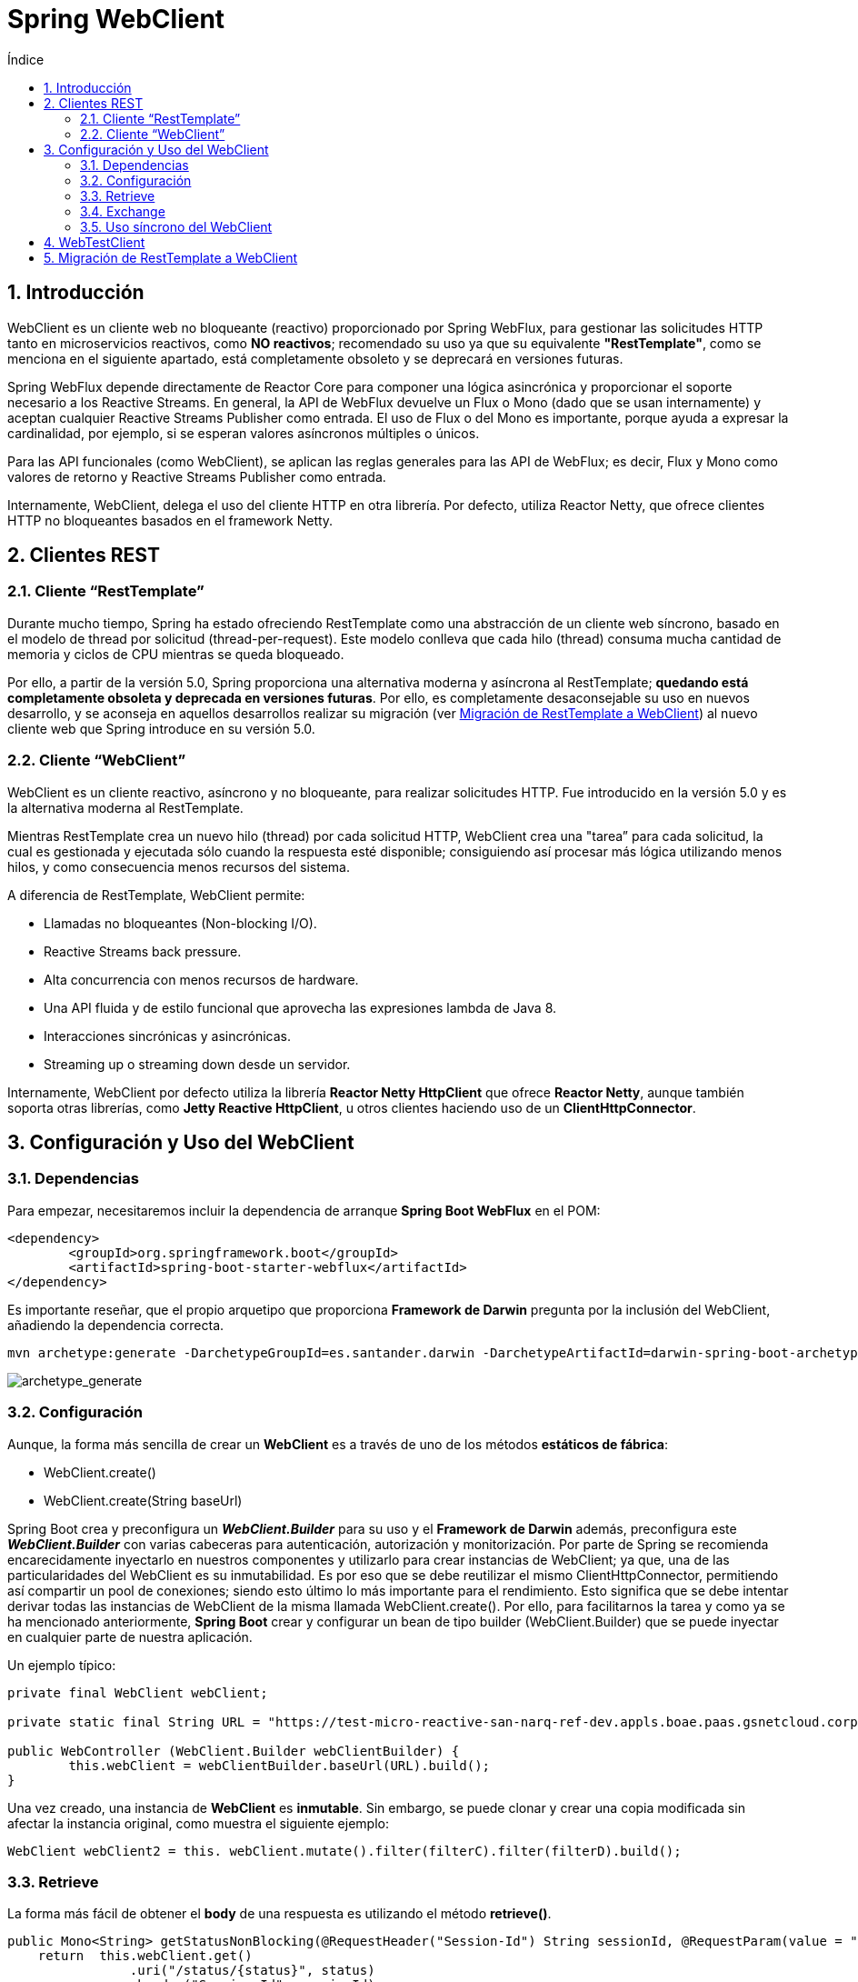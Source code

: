 :doctype: book
:sectnums:
= Spring WebClient
:toc:
:toclevels: 3
:toc-title: Índice

:icons: font
:figure-caption!:
:imagesdir: images/

:spring-documentation-webreactive: link:https://docs.spring.io/spring/docs/current/spring-framework-reference/web-reactive.html#webflux-client[Web Reactive : WebClient]
:spring-documentation-webtestclient: link:https://docs.spring.io/spring/docs/current/spring-framework-reference/pdf/testing-webtestclient.pdf[WebTestClient]
:spring-boot-guide-webclient: link:https://docs.spring.io/spring-boot/docs/current/reference/html/boot-features-webclient.html[36. Calling REST Services with WebClient]
:github-samples-webclient: link:https://github.cloudcenterproduban.eu-de.bluemix.net/SANES-DARWIN-POC/darwin-samples/tree/develop/webclient[GitHub]

== Introducción
WebClient es un cliente web no bloqueante (reactivo) proporcionado por Spring WebFlux, para gestionar las solicitudes HTTP tanto en microservicios reactivos, como *NO reactivos*; recomendado su uso ya que su equivalente *"RestTemplate"*, como se menciona en el siguiente apartado, está completamente obsoleto y se deprecará en versiones futuras.

Spring WebFlux depende directamente de Reactor Core para componer una lógica asincrónica y proporcionar el soporte necesario a los Reactive Streams. En general, la API de WebFlux devuelve un Flux o Mono (dado que se usan internamente) y aceptan cualquier Reactive Streams Publisher como entrada. El uso de Flux o del Mono es importante, porque ayuda a expresar la cardinalidad, por ejemplo, si se esperan valores asíncronos múltiples o únicos.

Para las API funcionales (como WebClient), se aplican las reglas generales para las API de WebFlux; es decir, Flux y Mono como valores de retorno y Reactive Streams Publisher como entrada.

Internamente, WebClient, delega el uso del cliente HTTP en otra librería. Por defecto, utiliza Reactor Netty, que ofrece clientes HTTP no bloqueantes basados en el framework Netty.

== Clientes REST
=== Cliente “RestTemplate”
Durante mucho tiempo, Spring ha estado ofreciendo RestTemplate como una abstracción de un cliente web síncrono, basado en el modelo de thread por solicitud (thread-per-request). Este modelo conlleva que cada hilo (thread) consuma mucha cantidad de memoria y ciclos de CPU mientras se queda bloqueado.

Por ello, a partir de la versión 5.0, Spring proporciona una alternativa moderna y asíncrona al RestTemplate; *quedando está completamente obsoleta y deprecada en versiones futuras*. Por ello, es completamente desaconsejable su uso en nuevos desarrollo, y se aconseja en aquellos desarrollos realizar su migración (ver <<migrate>>) al nuevo cliente web que Spring introduce en su versión 5.0.

=== Cliente “WebClient”
WebClient es un cliente reactivo, asíncrono y no bloqueante, para realizar solicitudes HTTP. Fue introducido en la versión 5.0 y es la alternativa moderna al RestTemplate.

Mientras RestTemplate crea un nuevo hilo (thread) por cada solicitud HTTP, WebClient crea una "tarea” para cada solicitud, la cual es gestionada y ejecutada sólo cuando la respuesta esté disponible; consiguiendo así procesar más lógica utilizando menos hilos, y como consecuencia menos recursos del sistema.

A diferencia de RestTemplate, WebClient permite:

* Llamadas no bloqueantes (Non-blocking I/O).
* Reactive Streams back pressure.
* Alta concurrencia con menos recursos de hardware.
* Una API fluida y de estilo funcional que aprovecha las expresiones lambda de Java 8.
* Interacciones sincrónicas y asincrónicas.
* Streaming up o streaming down desde un servidor.

Internamente, WebClient por defecto utiliza la librería *Reactor Netty HttpClient* que ofrece *Reactor Netty*, aunque también soporta otras librerías, como *Jetty Reactive HttpClient*, u otros clientes haciendo uso de un *ClientHttpConnector*.

== Configuración y Uso del WebClient
=== Dependencias
Para empezar, necesitaremos incluir la dependencia de arranque *Spring Boot WebFlux* en el POM:

[source,xml]
----
<dependency>
	<groupId>org.springframework.boot</groupId>
	<artifactId>spring-boot-starter-webflux</artifactId>
</dependency>
----

Es importante reseñar, que el propio arquetipo que proporciona *Framework de Darwin* pregunta por la inclusión del WebClient, añadiendo la dependencia correcta.

[source,mvn]
----
mvn archetype:generate -DarchetypeGroupId=es.santander.darwin -DarchetypeArtifactId=darwin-spring-boot-archetype-microservice -DarchetypeVersion=2.3.2-RELEASE
----

image::archetype_generate.png[archetype_generate,align="center"]

=== Configuración
Aunque, la forma más sencilla de crear un *WebClient* es a través de uno de los métodos *estáticos de fábrica*:

* WebClient.create()
* WebClient.create(String baseUrl)

Spring Boot crea y preconfigura un *_WebClient.Builder_* para su uso y el *Framework de Darwin* además, preconfigura este *_WebClient.Builder_* con varias cabeceras para autenticación, autorización y monitorización. Por parte de Spring se recomienda encarecidamente inyectarlo en nuestros componentes y utilizarlo para crear instancias de WebClient; ya que, una de las particularidades del WebClient es su inmutabilidad. Es por eso que se debe reutilizar el mismo ClientHttpConnector, permitiendo así compartir un pool de conexiones; siendo esto último lo más importante para el rendimiento. Esto significa que se debe intentar derivar todas las instancias de WebClient de la misma llamada WebClient.create(). Por ello, para facilitarnos la tarea y como ya se ha mencionado anteriormente, *Spring Boot* crear y configurar un bean de tipo builder (WebClient.Builder) que se puede inyectar en cualquier parte de nuestra aplicación.

Un ejemplo típico:

[source,java]
----
private final WebClient webClient;

private static final String URL = "https://test-micro-reactive-san-narq-ref-dev.appls.boae.paas.gsnetcloud.corp/generic";

public WebController (WebClient.Builder webClientBuilder) {
	this.webClient = webClientBuilder.baseUrl(URL).build();
}
----

Una vez creado, una instancia de *WebClient* es *inmutable*. Sin embargo, se puede clonar y crear una copia modificada sin afectar la instancia original, como muestra el siguiente ejemplo:

[source,java]
----
WebClient webClient2 = this. webClient.mutate().filter(filterC).filter(filterD).build();
----

=== Retrieve
La forma más fácil de obtener el *body* de una respuesta es utilizando el método *retrieve()*.

[source,java]
----
public Mono<String> getStatusNonBlocking(@RequestHeader("Session-Id") String sessionId, @RequestParam(value = "status", defaultValue = "200") int status) {
    return  this.webClient.get()
                .uri("/status/{status}", status)
                .header("Session-Id", sessionId)
                .retrieve()
                .onStatus(HttpStatus::is4xxClientError,
                        response -> Mono.error(new HttpClientErrorException(response.statusCode())))
                .onStatus(HttpStatus::is5xxServerError,
                        response -> Mono.error(new HttpClientErrorException(response.statusCode())))
                .bodyToMono(String.class);
    }
----

=== Exchange
Aunque el método *exchange()* proporciona más control que el método *retrive()*, no produce una señal de error en caso de una respuesta 4XX o 5XX. En este caso, se debe validar el estado de la respuesta y decidir cómo proceder. El siguiente ejemplo, es equivalente al anterior.

[source,java]
----
public Mono<String> getStatusExchange (@RequestHeader("Session-Id") String sessionId, @RequestParam(value = "status", defaultValue = "200") int status) {
    return  this.webClient.get()
                .uri("/status/{status}", status)
                .header("Session-Id", sessionId)
                .exchange()
                .flatMap(response -> {
                    if (response.statusCode().is4xxClientError())
                        return Mono.error(new HttpClientErrorException(response.statusCode()));
                    if (response.statusCode().is5xxServerError())
                        return Mono.error(new HttpClientErrorException(response.statusCode()));
                    return response.bodyToMono(String.class);
                });
}
----

=== Uso síncrono del WebClient
WebClient se puede usar de manera síncrona bloqueando al final del resultado; para ello es recomendable usar el método *toFuture()*, para obtener un *CompletableFuture* y representar un resultado futuro.

Haciendo uso del método *get()* que nos proporciona el *CompletableFuture*  podemos bloquear el hilo actual hasta  obtener el resultado.

[source,java]
----
CompletableFuture<String> result = this.webClient.get()
        .retrieve()
        .bodyToMono(String.class)
        .toFuture();

//...
String response = result.get()
----

Otra manera, de utilizar WebClient como un cliente HTTP síncrono, es bloqueando el hilo directamente mediante el método *block()*.

[source,java]
----
Mono<String> result = this.webClient.get()
        .retrieve()
        .bodyToMono(String.class);

String response = result.block();
----

WARNING: Es aconsejable nunca bloquear un controlador de Spring MVC. Simplemente se debe devolver el Flux o Mono resultante del controlador.

== WebTestClient

Es el principal punto de entrada para probar cualquier servidor web a través de una conexión HTTP. *WebTestClient* proporciona una API idéntica a WebClient, y delega la mayor parte del trabajo a una instancia interna del WebClient, centrándose principalmente en proporcionar un contexto de prueba. Además, contiene métodos para verificar el estado de la respuesta, el encabezado y el cuerpo. También se pueden usar bibliotecas de “Assertions” como JUnit con WebTestClient.

Para crear un WebTestClient, debe puede utilizar una de las varias opciones de configuración del servidor existentes. Una opción típica de configuración del servidor que permite conectarse a un servidor en ejecución, puede ser *bindToServer()*:

[source,java]
----
@LocalServerPort
protected int port;

protected WebTestClient testClient;

testClient = WebTestClient.bindToServer().baseUrl("http://localhost:" + port).build();
----

Además de las opciones de configuración descritas anteriormente, también, WebTestClient, te permite configurar las diferentes opciones de un cliente: URL base, encabezados predeterminados, filtros, etc... Estas opciones están fácilmente disponibles después del *bindToServer*; pero para el resto de configuraciones, se debe usar *configureClient()* para realizar la transición de la configuración del servidor al cliente.

[source,java]
----
testClient = WebTestClient.bindToServer().baseUrl("http://localhost:" + port)
                .responseTimeout(DURATION)
                .defaultHeaders(headers -> {
                    headers.add("Session-Id", "sessionId");
                }).build();
----

Alternativamente, si quieres probar de forma rápida los controladores sin tener que configurar un servidor HTTP, Spring WebFlux permite configurar automáticamente un WebTestClient haciendo uso de las anotaciones *@AutoConfigureWebTestClient*  y *@Autowire* como muestra en el siguiente ejemplo:

[souece, java]
----
@SpringBootTest(webEnvironment = WebEnvironment.RANDOM_PORT)
@AutoConfigureWebTestClient
public class WebControllerTest {

    @Autowired
    private WebTestClient testClient;
----

Como ya hemos mencionado, WebTestClient proporciona una API idéntica a WebClient hasta el punto de realizar una solicitud utilizando exchange(). Lo que sigue después de exchange(), es un flujo de trabajo encadenado para verificar las respuesta. Normalmente, comienza afirmando el estado de respuesta y los encabezados, de la siguiente manera:

[source,java]
----
testClient.get().uri("/webclient/status-blocking")
                .exchange()
                .expectStatus()
                .isOk();
----

Luego se especifica cómo decodificar y consumir el cuerpo de la respuesta:

* *expectBody (Clase <T>)*: decodifica en un solo objeto.
* *expectBodyList (Clase <T>)*: decodifica y recoge objetos en la Lista <T>.
* *expectBody()*: decodifica en byte[] para contenido JSON o un body vacío.

Donde se puede usar aserciones incorporadas para el cuerpo. El siguiente ejemplo muestra una forma de hacerlo:

[source,java]
----
testClient.get().uri("/webclient/status-noblocking")
                        .exchange()
                        .expectStatus()
                        .isOk()
                        .expectBody(String.class).isEqualTo("Failed with 200");
----

También puede ir más allá de las aserciones incorporadas y crear unas propias haciendo uso del *.consumeWith*:

[source,java]
----
testClient.get().uri("/webclient/status-noblocking-exchange")
        .exchange()
        .expectStatus()
        .isOk()
        .expectBody(String.class)
        .consumeWith(r -> {
            assertThat(r.getResponseBody()).contains("200");
        });
----

Para más información de uso del WebTestClient, puede consultar la documentación de *Spring Boot Reference Guide* - {spring-documentation-webtestclient}

== Migración de RestTemplate a WebClient [[migrate]]

Veamos cómo migrar una aplicación de Spring Web MVC a Spring WebFlux:

Dado, por ejemplo, un método que usa RestTemplate de tipo *GetMapping* para recuperar el *body* de un servicio externo:

[source,java]
----
@Autowired
private RestTemplate restTemplate;

private static final String URL = "https://test-micro-reactive-san-narq-ref-dev.appls.boae.paas.gsnetcloud.corp/generic";

@GetMapping("/status-blocking")
public String getStatusBlocking(@RequestHeader("Session-Id") String sessionId, @RequestParam(value = "status", defaultValue = "200") int status) {
    HttpHeaders headers = new HttpHeaders();
    headers.set("Session-Id", sessionId);
    HttpEntity entity = new HttpEntity(headers);

    ResponseEntity<String> response = this.restTemplate.exchange(URL + "/status/" + status, HttpMethod.GET, entity, String.class);
    HttpStatus statusCode = response.getStatusCode();
    if (statusCode.is4xxClientError() || statusCode.is5xxServerError())
        throw new HttpClientErrorException(statusCode);
    return response.getBody();
}
----

Si queremos usar la alternativa al RestTemplate que nos ofrece Spring WebFlux, debemos utilizar WebClient de la siguiente forma:

[source,java]
----
private WebClient webClient;

private static final String URL = "https://test-micro-reactive-san-narq-ref-dev.appls.boae.paas.gsnetcloud.corp/generic";

public WebController(WebClient.Builder webClientBuilder) {
    this.webClient= webClientBuilder.baseUrl(URL).build();
}

@GetMapping("/status-noblocking")
public Mono<String> getStatusNonBlocking(@RequestHeader("Session-Id") String sessionId, @RequestParam(value = "status", defaultValue = "200") int status) {
    return  this.webClient.get()
                .uri("/status/{status}", status)
                .header("Session-Id", sessionId)
                .retrieve()
                .onStatus(HttpStatus::is4xxClientError,
                    response -> Mono.error(new HttpClientErrorException(response.statusCode())))
                .onStatus(HttpStatus::is5xxServerError,
                    response -> Mono.error(new HttpClientErrorException(response.statusCode())))
                .bodyToMono(String.class);
}
----

Puede encontrar más información sobre *WebClient* en la documentación de *Spring Boot Reference Guide:* {spring-boot-guide-webclient} y *Spring Framework Documentation:* {spring-documentation-webreactive}.

Todos los fragmentos de código mencionados en el artículo, se pueden encontrar en nuestro repositorio de {github-samples-webclient}.